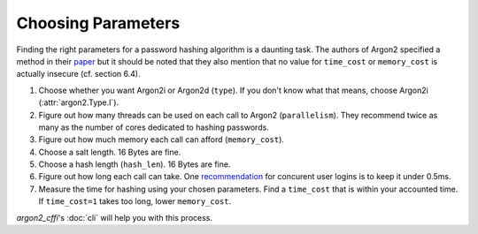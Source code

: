 Choosing Parameters
===================

Finding the right parameters for a password hashing algorithm is a daunting task.
The authors of Argon2 specified a method in their `paper <https://github.com/P-H-C/phc-winner-argon2/blob/master/argon2-specs.pdf>`_ but it should be noted that they also  mention that no value for ``time_cost`` or ``memory_cost`` is actually insecure (cf. section 6.4).

#. Choose whether you want Argon2i or Argon2d (``type``).
   If you don't know what that means, choose Argon2i (:attr:`argon2.Type.I`).
#. Figure out how many threads can be used on each call to Argon2 (``parallelism``).
   They recommend twice as many as the number of cores dedicated to hashing passwords.
#. Figure out how much memory each call can afford (``memory_cost``).
#. Choose a salt length.
   16 Bytes are fine.
#. Choose a hash length (``hash_len``).
   16 Bytes are fine.
#. Figure out how long each call can take.
   One `recommendation <https://www.nccgroup.trust/us/about-us/newsroom-and-events/blog/2015/march/enough-with-the-salts-updates-on-secure-password-schemes/>`_ for concurent user logins is to keep it under 0.5ms.
#. Measure the time for hashing using your chosen parameters.
   Find a ``time_cost`` that is within your accounted time.
   If ``time_cost=1`` takes too long, lower ``memory_cost``.

`argon2_cffi`'s :doc:`cli` will help you with this process.
